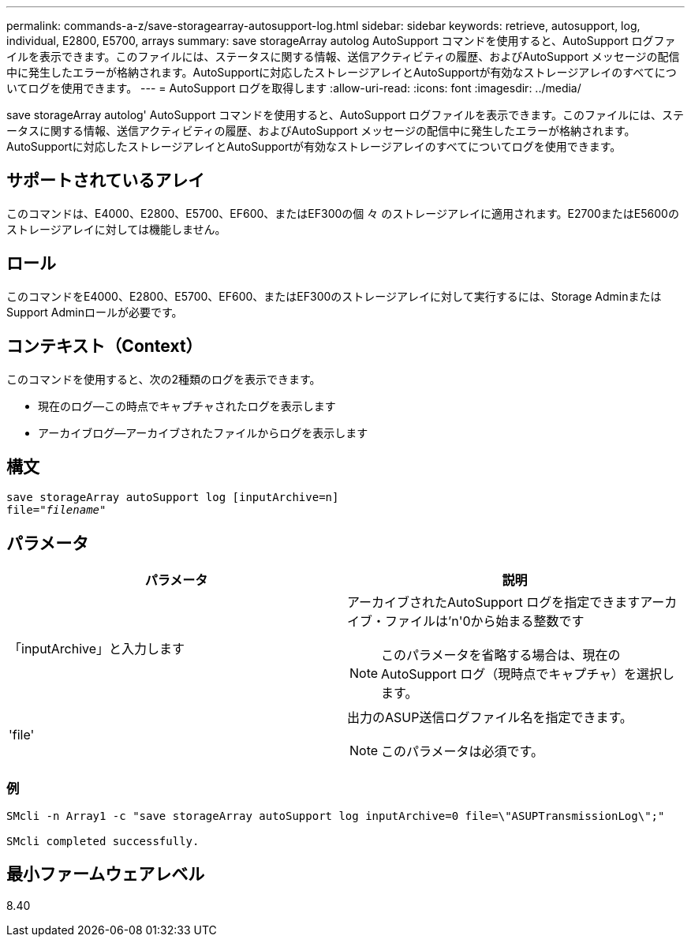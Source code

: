 ---
permalink: commands-a-z/save-storagearray-autosupport-log.html 
sidebar: sidebar 
keywords: retrieve, autosupport, log, individual, E2800, E5700, arrays 
summary: save storageArray autolog AutoSupport コマンドを使用すると、AutoSupport ログファイルを表示できます。このファイルには、ステータスに関する情報、送信アクティビティの履歴、およびAutoSupport メッセージの配信中に発生したエラーが格納されます。AutoSupportに対応したストレージアレイとAutoSupportが有効なストレージアレイのすべてについてログを使用できます。 
---
= AutoSupport ログを取得します
:allow-uri-read: 
:icons: font
:imagesdir: ../media/


[role="lead"]
save storageArray autolog' AutoSupport コマンドを使用すると、AutoSupport ログファイルを表示できます。このファイルには、ステータスに関する情報、送信アクティビティの履歴、およびAutoSupport メッセージの配信中に発生したエラーが格納されます。AutoSupportに対応したストレージアレイとAutoSupportが有効なストレージアレイのすべてについてログを使用できます。



== サポートされているアレイ

このコマンドは、E4000、E2800、E5700、EF600、またはEF300の個 々 のストレージアレイに適用されます。E2700またはE5600のストレージアレイに対しては機能しません。



== ロール

このコマンドをE4000、E2800、E5700、EF600、またはEF300のストレージアレイに対して実行するには、Storage AdminまたはSupport Adminロールが必要です。



== コンテキスト（Context）

このコマンドを使用すると、次の2種類のログを表示できます。

* 現在のログ--この時点でキャプチャされたログを表示します
* アーカイブログ--アーカイブされたファイルからログを表示します




== 構文

[source, cli, subs="+macros"]
----
save storageArray autoSupport log [inputArchive=n]
file=pass:quotes["_filename_"]
----


== パラメータ

[cols="2*"]
|===
| パラメータ | 説明 


 a| 
「inputArchive」と入力します
 a| 
アーカイブされたAutoSupport ログを指定できますアーカイブ・ファイルは'n'0から始まる整数です

[NOTE]
====
このパラメータを省略する場合は、現在のAutoSupport ログ（現時点でキャプチャ）を選択します。

====


 a| 
'file'
 a| 
出力のASUP送信ログファイル名を指定できます。

[NOTE]
====
このパラメータは必須です。

====
|===


=== 例

[listing]
----

SMcli -n Array1 -c "save storageArray autoSupport log inputArchive=0 file=\"ASUPTransmissionLog\";"

SMcli completed successfully.
----


== 最小ファームウェアレベル

8.40
